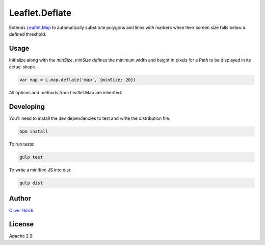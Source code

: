 ===============
Leaflet.Deflate
===============

.. image:: https://travis-ci.org/oliverroick/Leaflet.Deflate.svg
    :target: https://travis-ci.org/oliverroick/Leaflet.Deflate

Extends `Leaflet.Map <http://leafletjs.com/reference.html#map-class>`_ to automatically substitute polygons and lines with markers when their screen size falls below a defined threshold.

.. image:: https://cloud.githubusercontent.com/assets/159510/7164588/090c06fe-e399-11e4-956d-0283ef7e69cf.gif

Usage
=====

Initialize along with the `minSize`. `minSize` defines the minimum width and height in pixels for a Path to be displayed in its actual shape.

.. code-block:: javascript

    var map = L.map.deflate('map', {minSize: 20})

All options and methods from Leaflet.Map are inherited.

Developing
==========

You'll need to install the dev dependencies to test and write the distribution file.

.. code-block::

    npm install
    
To run tests:

.. code-block::

    gulp test
    
To write a minified JS into dist:

.. code-block::

    gulp dist

Author
======

`Oliver Roick <http://github.com/oliverroick>`_

License
=======

Apache 2.0
